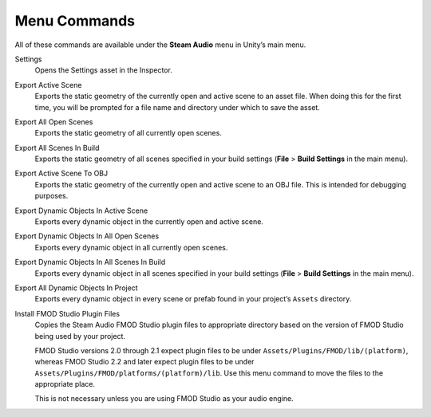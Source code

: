 Menu Commands
-------------

All of these commands are available under the **Steam Audio** menu in Unity’s main menu.

Settings
    Opens the Settings asset in the Inspector.

Export Active Scene
    Exports the static geometry of the currently open and active scene to an asset file. When doing this for the first time, you will be prompted for a file name and directory under which to save the asset.

Export All Open Scenes
    Exports the static geometry of all currently open scenes.

Export All Scenes In Build
    Exports the static geometry of all scenes specified in your build settings (**File** > **Build Settings** in the main menu).

Export Active Scene To OBJ
    Exports the static geometry of the currently open and active scene to an OBJ file. This is intended for debugging purposes.

Export Dynamic Objects In Active Scene
    Exports every dynamic object in the currently open and active scene.

Export Dynamic Objects In All Open Scenes
    Exports every dynamic object in all currently open scenes.

Export Dynamic Objects In All Scenes In Build
    Exports every dynamic object in all scenes specified in your build settings (**File** > **Build Settings** in the main menu).

Export All Dynamic Objects In Project
    Exports every dynamic object in every scene or prefab found in your project’s ``Assets`` directory.

Install FMOD Studio Plugin Files
    Copies the Steam Audio FMOD Studio plugin files to appropriate directory based on the version of FMOD Studio being used by your project.

    FMOD Studio versions 2.0 through 2.1 expect plugin files to be under ``Assets/Plugins/FMOD/lib/(platform)``, whereas FMOD Studio 2.2 and later expect plugin files to be under ``Assets/Plugins/FMOD/platforms/(platform)/lib``. Use this menu command to move the files to the appropriate place.

    This is not necessary unless you are using FMOD Studio as your audio engine.
